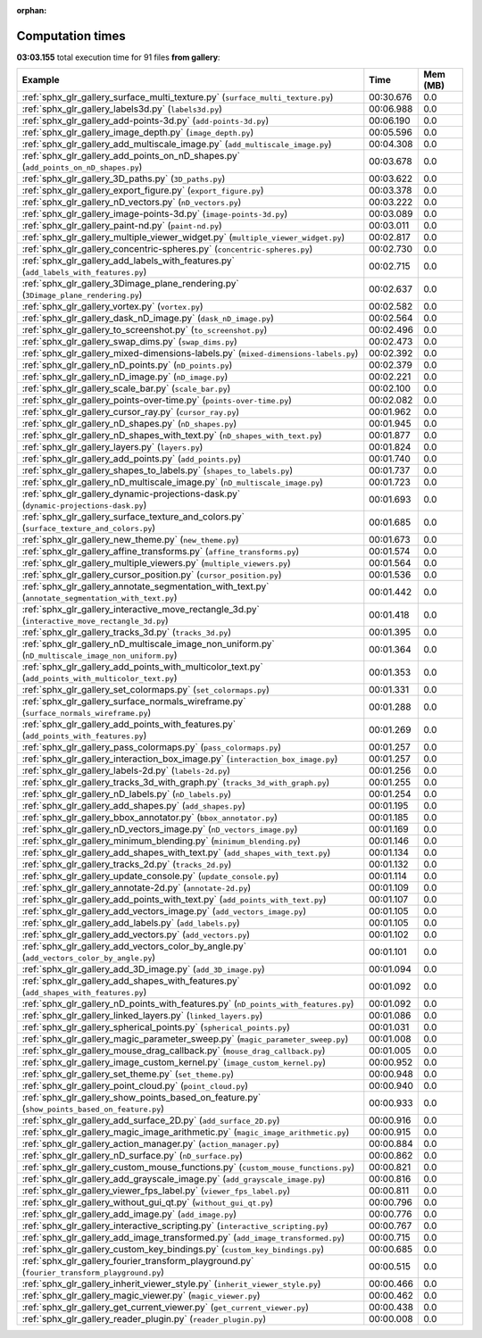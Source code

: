 
:orphan:

.. _sphx_glr_gallery_sg_execution_times:


Computation times
=================
**03:03.155** total execution time for 91 files **from gallery**:

.. container::

  .. raw:: html

    <style scoped>
    <link href="https://cdnjs.cloudflare.com/ajax/libs/twitter-bootstrap/5.3.0/css/bootstrap.min.css" rel="stylesheet" />
    <link href="https://cdn.datatables.net/1.13.6/css/dataTables.bootstrap5.min.css" rel="stylesheet" />
    </style>
    <script src="https://code.jquery.com/jquery-3.7.0.js"></script>
    <script src="https://cdn.datatables.net/1.13.6/js/jquery.dataTables.min.js"></script>
    <script src="https://cdn.datatables.net/1.13.6/js/dataTables.bootstrap5.min.js"></script>
    <script type="text/javascript" class="init">
    $(document).ready( function () {
        $('table.sg-datatable').DataTable({order: [[1, 'desc']]});
    } );
    </script>

  .. list-table::
   :header-rows: 1
   :class: table table-striped sg-datatable

   * - Example
     - Time
     - Mem (MB)
   * - :ref:`sphx_glr_gallery_surface_multi_texture.py` (``surface_multi_texture.py``)
     - 00:30.676
     - 0.0
   * - :ref:`sphx_glr_gallery_labels3d.py` (``labels3d.py``)
     - 00:06.988
     - 0.0
   * - :ref:`sphx_glr_gallery_add-points-3d.py` (``add-points-3d.py``)
     - 00:06.190
     - 0.0
   * - :ref:`sphx_glr_gallery_image_depth.py` (``image_depth.py``)
     - 00:05.596
     - 0.0
   * - :ref:`sphx_glr_gallery_add_multiscale_image.py` (``add_multiscale_image.py``)
     - 00:04.308
     - 0.0
   * - :ref:`sphx_glr_gallery_add_points_on_nD_shapes.py` (``add_points_on_nD_shapes.py``)
     - 00:03.678
     - 0.0
   * - :ref:`sphx_glr_gallery_3D_paths.py` (``3D_paths.py``)
     - 00:03.622
     - 0.0
   * - :ref:`sphx_glr_gallery_export_figure.py` (``export_figure.py``)
     - 00:03.378
     - 0.0
   * - :ref:`sphx_glr_gallery_nD_vectors.py` (``nD_vectors.py``)
     - 00:03.222
     - 0.0
   * - :ref:`sphx_glr_gallery_image-points-3d.py` (``image-points-3d.py``)
     - 00:03.089
     - 0.0
   * - :ref:`sphx_glr_gallery_paint-nd.py` (``paint-nd.py``)
     - 00:03.011
     - 0.0
   * - :ref:`sphx_glr_gallery_multiple_viewer_widget.py` (``multiple_viewer_widget.py``)
     - 00:02.817
     - 0.0
   * - :ref:`sphx_glr_gallery_concentric-spheres.py` (``concentric-spheres.py``)
     - 00:02.730
     - 0.0
   * - :ref:`sphx_glr_gallery_add_labels_with_features.py` (``add_labels_with_features.py``)
     - 00:02.715
     - 0.0
   * - :ref:`sphx_glr_gallery_3Dimage_plane_rendering.py` (``3Dimage_plane_rendering.py``)
     - 00:02.637
     - 0.0
   * - :ref:`sphx_glr_gallery_vortex.py` (``vortex.py``)
     - 00:02.582
     - 0.0
   * - :ref:`sphx_glr_gallery_dask_nD_image.py` (``dask_nD_image.py``)
     - 00:02.564
     - 0.0
   * - :ref:`sphx_glr_gallery_to_screenshot.py` (``to_screenshot.py``)
     - 00:02.496
     - 0.0
   * - :ref:`sphx_glr_gallery_swap_dims.py` (``swap_dims.py``)
     - 00:02.473
     - 0.0
   * - :ref:`sphx_glr_gallery_mixed-dimensions-labels.py` (``mixed-dimensions-labels.py``)
     - 00:02.392
     - 0.0
   * - :ref:`sphx_glr_gallery_nD_points.py` (``nD_points.py``)
     - 00:02.379
     - 0.0
   * - :ref:`sphx_glr_gallery_nD_image.py` (``nD_image.py``)
     - 00:02.221
     - 0.0
   * - :ref:`sphx_glr_gallery_scale_bar.py` (``scale_bar.py``)
     - 00:02.100
     - 0.0
   * - :ref:`sphx_glr_gallery_points-over-time.py` (``points-over-time.py``)
     - 00:02.082
     - 0.0
   * - :ref:`sphx_glr_gallery_cursor_ray.py` (``cursor_ray.py``)
     - 00:01.962
     - 0.0
   * - :ref:`sphx_glr_gallery_nD_shapes.py` (``nD_shapes.py``)
     - 00:01.945
     - 0.0
   * - :ref:`sphx_glr_gallery_nD_shapes_with_text.py` (``nD_shapes_with_text.py``)
     - 00:01.877
     - 0.0
   * - :ref:`sphx_glr_gallery_layers.py` (``layers.py``)
     - 00:01.824
     - 0.0
   * - :ref:`sphx_glr_gallery_add_points.py` (``add_points.py``)
     - 00:01.740
     - 0.0
   * - :ref:`sphx_glr_gallery_shapes_to_labels.py` (``shapes_to_labels.py``)
     - 00:01.737
     - 0.0
   * - :ref:`sphx_glr_gallery_nD_multiscale_image.py` (``nD_multiscale_image.py``)
     - 00:01.723
     - 0.0
   * - :ref:`sphx_glr_gallery_dynamic-projections-dask.py` (``dynamic-projections-dask.py``)
     - 00:01.693
     - 0.0
   * - :ref:`sphx_glr_gallery_surface_texture_and_colors.py` (``surface_texture_and_colors.py``)
     - 00:01.685
     - 0.0
   * - :ref:`sphx_glr_gallery_new_theme.py` (``new_theme.py``)
     - 00:01.673
     - 0.0
   * - :ref:`sphx_glr_gallery_affine_transforms.py` (``affine_transforms.py``)
     - 00:01.574
     - 0.0
   * - :ref:`sphx_glr_gallery_multiple_viewers.py` (``multiple_viewers.py``)
     - 00:01.564
     - 0.0
   * - :ref:`sphx_glr_gallery_cursor_position.py` (``cursor_position.py``)
     - 00:01.536
     - 0.0
   * - :ref:`sphx_glr_gallery_annotate_segmentation_with_text.py` (``annotate_segmentation_with_text.py``)
     - 00:01.442
     - 0.0
   * - :ref:`sphx_glr_gallery_interactive_move_rectangle_3d.py` (``interactive_move_rectangle_3d.py``)
     - 00:01.418
     - 0.0
   * - :ref:`sphx_glr_gallery_tracks_3d.py` (``tracks_3d.py``)
     - 00:01.395
     - 0.0
   * - :ref:`sphx_glr_gallery_nD_multiscale_image_non_uniform.py` (``nD_multiscale_image_non_uniform.py``)
     - 00:01.364
     - 0.0
   * - :ref:`sphx_glr_gallery_add_points_with_multicolor_text.py` (``add_points_with_multicolor_text.py``)
     - 00:01.353
     - 0.0
   * - :ref:`sphx_glr_gallery_set_colormaps.py` (``set_colormaps.py``)
     - 00:01.331
     - 0.0
   * - :ref:`sphx_glr_gallery_surface_normals_wireframe.py` (``surface_normals_wireframe.py``)
     - 00:01.288
     - 0.0
   * - :ref:`sphx_glr_gallery_add_points_with_features.py` (``add_points_with_features.py``)
     - 00:01.269
     - 0.0
   * - :ref:`sphx_glr_gallery_pass_colormaps.py` (``pass_colormaps.py``)
     - 00:01.257
     - 0.0
   * - :ref:`sphx_glr_gallery_interaction_box_image.py` (``interaction_box_image.py``)
     - 00:01.257
     - 0.0
   * - :ref:`sphx_glr_gallery_labels-2d.py` (``labels-2d.py``)
     - 00:01.256
     - 0.0
   * - :ref:`sphx_glr_gallery_tracks_3d_with_graph.py` (``tracks_3d_with_graph.py``)
     - 00:01.255
     - 0.0
   * - :ref:`sphx_glr_gallery_nD_labels.py` (``nD_labels.py``)
     - 00:01.254
     - 0.0
   * - :ref:`sphx_glr_gallery_add_shapes.py` (``add_shapes.py``)
     - 00:01.195
     - 0.0
   * - :ref:`sphx_glr_gallery_bbox_annotator.py` (``bbox_annotator.py``)
     - 00:01.185
     - 0.0
   * - :ref:`sphx_glr_gallery_nD_vectors_image.py` (``nD_vectors_image.py``)
     - 00:01.169
     - 0.0
   * - :ref:`sphx_glr_gallery_minimum_blending.py` (``minimum_blending.py``)
     - 00:01.146
     - 0.0
   * - :ref:`sphx_glr_gallery_add_shapes_with_text.py` (``add_shapes_with_text.py``)
     - 00:01.134
     - 0.0
   * - :ref:`sphx_glr_gallery_tracks_2d.py` (``tracks_2d.py``)
     - 00:01.132
     - 0.0
   * - :ref:`sphx_glr_gallery_update_console.py` (``update_console.py``)
     - 00:01.114
     - 0.0
   * - :ref:`sphx_glr_gallery_annotate-2d.py` (``annotate-2d.py``)
     - 00:01.109
     - 0.0
   * - :ref:`sphx_glr_gallery_add_points_with_text.py` (``add_points_with_text.py``)
     - 00:01.107
     - 0.0
   * - :ref:`sphx_glr_gallery_add_vectors_image.py` (``add_vectors_image.py``)
     - 00:01.105
     - 0.0
   * - :ref:`sphx_glr_gallery_add_labels.py` (``add_labels.py``)
     - 00:01.105
     - 0.0
   * - :ref:`sphx_glr_gallery_add_vectors.py` (``add_vectors.py``)
     - 00:01.102
     - 0.0
   * - :ref:`sphx_glr_gallery_add_vectors_color_by_angle.py` (``add_vectors_color_by_angle.py``)
     - 00:01.101
     - 0.0
   * - :ref:`sphx_glr_gallery_add_3D_image.py` (``add_3D_image.py``)
     - 00:01.094
     - 0.0
   * - :ref:`sphx_glr_gallery_add_shapes_with_features.py` (``add_shapes_with_features.py``)
     - 00:01.092
     - 0.0
   * - :ref:`sphx_glr_gallery_nD_points_with_features.py` (``nD_points_with_features.py``)
     - 00:01.092
     - 0.0
   * - :ref:`sphx_glr_gallery_linked_layers.py` (``linked_layers.py``)
     - 00:01.086
     - 0.0
   * - :ref:`sphx_glr_gallery_spherical_points.py` (``spherical_points.py``)
     - 00:01.031
     - 0.0
   * - :ref:`sphx_glr_gallery_magic_parameter_sweep.py` (``magic_parameter_sweep.py``)
     - 00:01.008
     - 0.0
   * - :ref:`sphx_glr_gallery_mouse_drag_callback.py` (``mouse_drag_callback.py``)
     - 00:01.005
     - 0.0
   * - :ref:`sphx_glr_gallery_image_custom_kernel.py` (``image_custom_kernel.py``)
     - 00:00.952
     - 0.0
   * - :ref:`sphx_glr_gallery_set_theme.py` (``set_theme.py``)
     - 00:00.948
     - 0.0
   * - :ref:`sphx_glr_gallery_point_cloud.py` (``point_cloud.py``)
     - 00:00.940
     - 0.0
   * - :ref:`sphx_glr_gallery_show_points_based_on_feature.py` (``show_points_based_on_feature.py``)
     - 00:00.933
     - 0.0
   * - :ref:`sphx_glr_gallery_add_surface_2D.py` (``add_surface_2D.py``)
     - 00:00.916
     - 0.0
   * - :ref:`sphx_glr_gallery_magic_image_arithmetic.py` (``magic_image_arithmetic.py``)
     - 00:00.915
     - 0.0
   * - :ref:`sphx_glr_gallery_action_manager.py` (``action_manager.py``)
     - 00:00.884
     - 0.0
   * - :ref:`sphx_glr_gallery_nD_surface.py` (``nD_surface.py``)
     - 00:00.862
     - 0.0
   * - :ref:`sphx_glr_gallery_custom_mouse_functions.py` (``custom_mouse_functions.py``)
     - 00:00.821
     - 0.0
   * - :ref:`sphx_glr_gallery_add_grayscale_image.py` (``add_grayscale_image.py``)
     - 00:00.816
     - 0.0
   * - :ref:`sphx_glr_gallery_viewer_fps_label.py` (``viewer_fps_label.py``)
     - 00:00.811
     - 0.0
   * - :ref:`sphx_glr_gallery_without_gui_qt.py` (``without_gui_qt.py``)
     - 00:00.796
     - 0.0
   * - :ref:`sphx_glr_gallery_add_image.py` (``add_image.py``)
     - 00:00.776
     - 0.0
   * - :ref:`sphx_glr_gallery_interactive_scripting.py` (``interactive_scripting.py``)
     - 00:00.767
     - 0.0
   * - :ref:`sphx_glr_gallery_add_image_transformed.py` (``add_image_transformed.py``)
     - 00:00.715
     - 0.0
   * - :ref:`sphx_glr_gallery_custom_key_bindings.py` (``custom_key_bindings.py``)
     - 00:00.685
     - 0.0
   * - :ref:`sphx_glr_gallery_fourier_transform_playground.py` (``fourier_transform_playground.py``)
     - 00:00.515
     - 0.0
   * - :ref:`sphx_glr_gallery_inherit_viewer_style.py` (``inherit_viewer_style.py``)
     - 00:00.466
     - 0.0
   * - :ref:`sphx_glr_gallery_magic_viewer.py` (``magic_viewer.py``)
     - 00:00.462
     - 0.0
   * - :ref:`sphx_glr_gallery_get_current_viewer.py` (``get_current_viewer.py``)
     - 00:00.438
     - 0.0
   * - :ref:`sphx_glr_gallery_reader_plugin.py` (``reader_plugin.py``)
     - 00:00.008
     - 0.0
